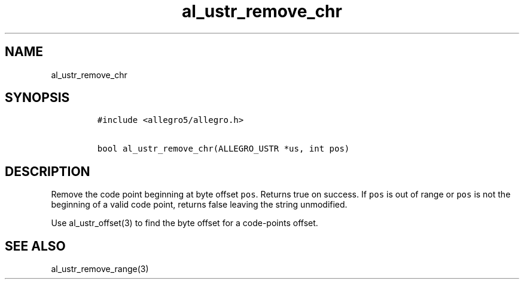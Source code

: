 .TH al_ustr_remove_chr 3 "" "Allegro reference manual"
.SH NAME
.PP
al_ustr_remove_chr
.SH SYNOPSIS
.IP
.nf
\f[C]
#include\ <allegro5/allegro.h>

bool\ al_ustr_remove_chr(ALLEGRO_USTR\ *us,\ int\ pos)
\f[]
.fi
.SH DESCRIPTION
.PP
Remove the code point beginning at byte offset \f[C]pos\f[].
Returns true on success.
If \f[C]pos\f[] is out of range or \f[C]pos\f[] is not the
beginning of a valid code point, returns false leaving the string
unmodified.
.PP
Use al_ustr_offset(3) to find the byte offset for a code-points
offset.
.SH SEE ALSO
.PP
al_ustr_remove_range(3)
